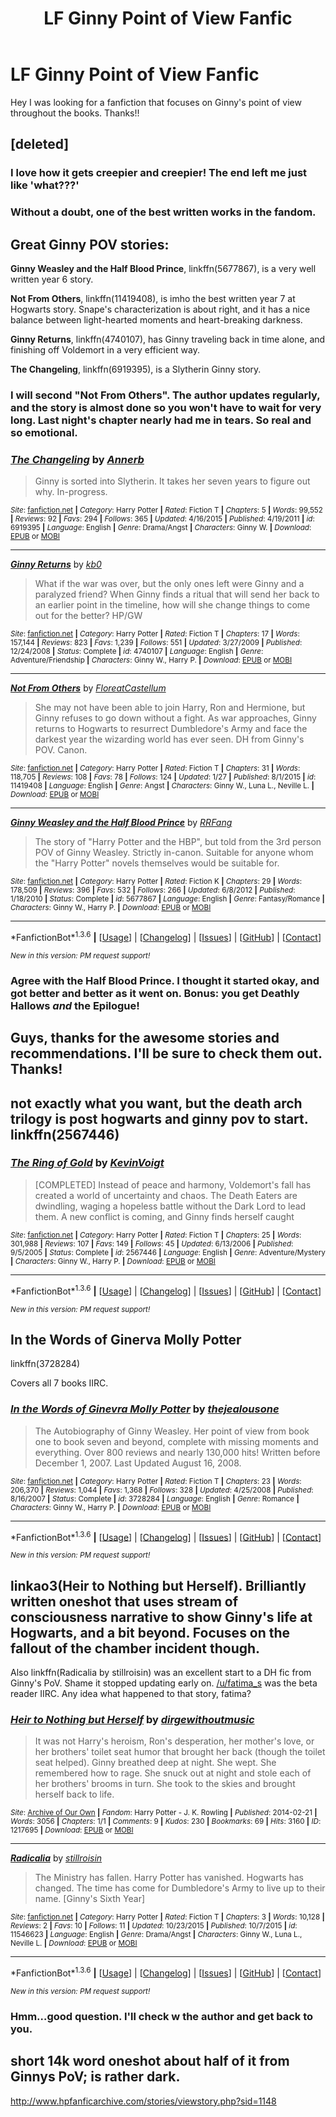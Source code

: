 #+TITLE: LF Ginny Point of View Fanfic

* LF Ginny Point of View Fanfic
:PROPERTIES:
:Author: davedude72
:Score: 11
:DateUnix: 1454286928.0
:DateShort: 2016-Feb-01
:FlairText: Request
:END:
Hey I was looking for a fanfiction that focuses on Ginny's point of view throughout the books. Thanks!!


** [deleted]
:PROPERTIES:
:Score: 11
:DateUnix: 1454290461.0
:DateShort: 2016-Feb-01
:END:

*** I love how it gets creepier and creepier! The end left me just like 'what???'
:PROPERTIES:
:Author: derive-dat-ass
:Score: 3
:DateUnix: 1454299401.0
:DateShort: 2016-Feb-01
:END:


*** Without a doubt, one of the best written works in the fandom.
:PROPERTIES:
:Score: 2
:DateUnix: 1454341442.0
:DateShort: 2016-Feb-01
:END:


** Great Ginny POV stories:

*Ginny Weasley and the Half Blood Prince*, linkffn(5677867), is a very well written year 6 story.

*Not From Others*, linkffn(11419408), is imho the best written year 7 at Hogwarts story. Snape's characterization is about right, and it has a nice balance between light-hearted moments and heart-breaking darkness.

*Ginny Returns*, linkffn(4740107), has Ginny traveling back in time alone, and finishing off Voldemort in a very efficient way.

*The Changeling*, linkffn(6919395), is a Slytherin Ginny story.
:PROPERTIES:
:Author: InquisitorCOC
:Score: 10
:DateUnix: 1454292353.0
:DateShort: 2016-Feb-01
:END:

*** I will second "Not From Others". The author updates regularly, and the story is almost done so you won't have to wait for very long. Last night's chapter nearly had me in tears. So real and so emotional.
:PROPERTIES:
:Author: silver_fire_lizard
:Score: 5
:DateUnix: 1454398734.0
:DateShort: 2016-Feb-02
:END:


*** [[http://www.fanfiction.net/s/6919395/1/][*/The Changeling/*]] by [[https://www.fanfiction.net/u/763509/Annerb][/Annerb/]]

#+begin_quote
  Ginny is sorted into Slytherin. It takes her seven years to figure out why. In-progress.
#+end_quote

^{/Site/: [[http://www.fanfiction.net/][fanfiction.net]] *|* /Category/: Harry Potter *|* /Rated/: Fiction T *|* /Chapters/: 5 *|* /Words/: 99,552 *|* /Reviews/: 92 *|* /Favs/: 294 *|* /Follows/: 365 *|* /Updated/: 4/16/2015 *|* /Published/: 4/19/2011 *|* /id/: 6919395 *|* /Language/: English *|* /Genre/: Drama/Angst *|* /Characters/: Ginny W. *|* /Download/: [[http://www.p0ody-files.com/ff_to_ebook/download.php?id=6919395&filetype=epub][EPUB]] or [[http://www.p0ody-files.com/ff_to_ebook/download.php?id=6919395&filetype=mobi][MOBI]]}

--------------

[[http://www.fanfiction.net/s/4740107/1/][*/Ginny Returns/*]] by [[https://www.fanfiction.net/u/1251524/kb0][/kb0/]]

#+begin_quote
  What if the war was over, but the only ones left were Ginny and a paralyzed friend? When Ginny finds a ritual that will send her back to an earlier point in the timeline, how will she change things to come out for the better? HP/GW
#+end_quote

^{/Site/: [[http://www.fanfiction.net/][fanfiction.net]] *|* /Category/: Harry Potter *|* /Rated/: Fiction T *|* /Chapters/: 17 *|* /Words/: 157,144 *|* /Reviews/: 823 *|* /Favs/: 1,239 *|* /Follows/: 551 *|* /Updated/: 3/27/2009 *|* /Published/: 12/24/2008 *|* /Status/: Complete *|* /id/: 4740107 *|* /Language/: English *|* /Genre/: Adventure/Friendship *|* /Characters/: Ginny W., Harry P. *|* /Download/: [[http://www.p0ody-files.com/ff_to_ebook/download.php?id=4740107&filetype=epub][EPUB]] or [[http://www.p0ody-files.com/ff_to_ebook/download.php?id=4740107&filetype=mobi][MOBI]]}

--------------

[[http://www.fanfiction.net/s/11419408/1/][*/Not From Others/*]] by [[https://www.fanfiction.net/u/6993240/FloreatCastellum][/FloreatCastellum/]]

#+begin_quote
  She may not have been able to join Harry, Ron and Hermione, but Ginny refuses to go down without a fight. As war approaches, Ginny returns to Hogwarts to resurrect Dumbledore's Army and face the darkest year the wizarding world has ever seen. DH from Ginny's POV. Canon.
#+end_quote

^{/Site/: [[http://www.fanfiction.net/][fanfiction.net]] *|* /Category/: Harry Potter *|* /Rated/: Fiction T *|* /Chapters/: 31 *|* /Words/: 118,705 *|* /Reviews/: 108 *|* /Favs/: 78 *|* /Follows/: 124 *|* /Updated/: 1/27 *|* /Published/: 8/1/2015 *|* /id/: 11419408 *|* /Language/: English *|* /Genre/: Angst *|* /Characters/: Ginny W., Luna L., Neville L. *|* /Download/: [[http://www.p0ody-files.com/ff_to_ebook/download.php?id=11419408&filetype=epub][EPUB]] or [[http://www.p0ody-files.com/ff_to_ebook/download.php?id=11419408&filetype=mobi][MOBI]]}

--------------

[[http://www.fanfiction.net/s/5677867/1/][*/Ginny Weasley and the Half Blood Prince/*]] by [[https://www.fanfiction.net/u/1915468/RRFang][/RRFang/]]

#+begin_quote
  The story of "Harry Potter and the HBP", but told from the 3rd person POV of Ginny Weasley. Strictly in-canon. Suitable for anyone whom the "Harry Potter" novels themselves would be suitable for.
#+end_quote

^{/Site/: [[http://www.fanfiction.net/][fanfiction.net]] *|* /Category/: Harry Potter *|* /Rated/: Fiction K *|* /Chapters/: 29 *|* /Words/: 178,509 *|* /Reviews/: 396 *|* /Favs/: 532 *|* /Follows/: 266 *|* /Updated/: 6/8/2012 *|* /Published/: 1/18/2010 *|* /Status/: Complete *|* /id/: 5677867 *|* /Language/: English *|* /Genre/: Fantasy/Romance *|* /Characters/: Ginny W., Harry P. *|* /Download/: [[http://www.p0ody-files.com/ff_to_ebook/download.php?id=5677867&filetype=epub][EPUB]] or [[http://www.p0ody-files.com/ff_to_ebook/download.php?id=5677867&filetype=mobi][MOBI]]}

--------------

*FanfictionBot*^{1.3.6} *|* [[[https://github.com/tusing/reddit-ffn-bot/wiki/Usage][Usage]]] | [[[https://github.com/tusing/reddit-ffn-bot/wiki/Changelog][Changelog]]] | [[[https://github.com/tusing/reddit-ffn-bot/issues/][Issues]]] | [[[https://github.com/tusing/reddit-ffn-bot/][GitHub]]] | [[[https://www.reddit.com/message/compose?to=%2Fu%2Ftusing][Contact]]]

^{/New in this version: PM request support!/}
:PROPERTIES:
:Author: FanfictionBot
:Score: 1
:DateUnix: 1454292369.0
:DateShort: 2016-Feb-01
:END:


*** Agree with the Half Blood Prince. I thought it started okay, and got better and better as it went on. Bonus: you get Deathly Hallows /and/ the Epilogue!
:PROPERTIES:
:Author: derive-dat-ass
:Score: 1
:DateUnix: 1454306995.0
:DateShort: 2016-Feb-01
:END:


** Guys, thanks for the awesome stories and recommendations. I'll be sure to check them out. Thanks!
:PROPERTIES:
:Author: davedude72
:Score: 2
:DateUnix: 1454293743.0
:DateShort: 2016-Feb-01
:END:


** not exactly what you want, but the death arch trilogy is post hogwarts and ginny pov to start. linkffn(2567446)
:PROPERTIES:
:Author: Lord_Anarchy
:Score: 2
:DateUnix: 1454299510.0
:DateShort: 2016-Feb-01
:END:

*** [[http://www.fanfiction.net/s/2567446/1/][*/The Ring of Gold/*]] by [[https://www.fanfiction.net/u/739771/KevinVoigt][/KevinVoigt/]]

#+begin_quote
  [COMPLETED] Instead of peace and harmony, Voldemort's fall has created a world of uncertainty and chaos. The Death Eaters are dwindling, waging a hopeless battle without the Dark Lord to lead them. A new conflict is coming, and Ginny finds herself caught
#+end_quote

^{/Site/: [[http://www.fanfiction.net/][fanfiction.net]] *|* /Category/: Harry Potter *|* /Rated/: Fiction T *|* /Chapters/: 25 *|* /Words/: 301,988 *|* /Reviews/: 107 *|* /Favs/: 149 *|* /Follows/: 45 *|* /Updated/: 6/13/2006 *|* /Published/: 9/5/2005 *|* /Status/: Complete *|* /id/: 2567446 *|* /Language/: English *|* /Genre/: Adventure/Mystery *|* /Characters/: Ginny W., Harry P. *|* /Download/: [[http://www.p0ody-files.com/ff_to_ebook/download.php?id=2567446&filetype=epub][EPUB]] or [[http://www.p0ody-files.com/ff_to_ebook/download.php?id=2567446&filetype=mobi][MOBI]]}

--------------

*FanfictionBot*^{1.3.6} *|* [[[https://github.com/tusing/reddit-ffn-bot/wiki/Usage][Usage]]] | [[[https://github.com/tusing/reddit-ffn-bot/wiki/Changelog][Changelog]]] | [[[https://github.com/tusing/reddit-ffn-bot/issues/][Issues]]] | [[[https://github.com/tusing/reddit-ffn-bot/][GitHub]]] | [[[https://www.reddit.com/message/compose?to=%2Fu%2Ftusing][Contact]]]

^{/New in this version: PM request support!/}
:PROPERTIES:
:Author: FanfictionBot
:Score: 1
:DateUnix: 1454299564.0
:DateShort: 2016-Feb-01
:END:


** *In the Words of Ginerva Molly Potter*

linkffn(3728284)

Covers all 7 books IIRC.
:PROPERTIES:
:Author: AndydaAlpaca
:Score: 2
:DateUnix: 1454313824.0
:DateShort: 2016-Feb-01
:END:

*** [[http://www.fanfiction.net/s/3728284/1/][*/In the Words of Ginevra Molly Potter/*]] by [[https://www.fanfiction.net/u/1352161/thejealousone][/thejealousone/]]

#+begin_quote
  The Autobiography of Ginny Weasley. Her point of view from book one to book seven and beyond, complete with missing moments and everything. Over 800 reviews and nearly 130,000 hits! Written before December 1, 2007. Last Updated August 16, 2008.
#+end_quote

^{/Site/: [[http://www.fanfiction.net/][fanfiction.net]] *|* /Category/: Harry Potter *|* /Rated/: Fiction T *|* /Chapters/: 23 *|* /Words/: 206,370 *|* /Reviews/: 1,044 *|* /Favs/: 1,368 *|* /Follows/: 328 *|* /Updated/: 4/25/2008 *|* /Published/: 8/16/2007 *|* /Status/: Complete *|* /id/: 3728284 *|* /Language/: English *|* /Genre/: Romance *|* /Characters/: Ginny W., Harry P. *|* /Download/: [[http://www.p0ody-files.com/ff_to_ebook/download.php?id=3728284&filetype=epub][EPUB]] or [[http://www.p0ody-files.com/ff_to_ebook/download.php?id=3728284&filetype=mobi][MOBI]]}

--------------

*FanfictionBot*^{1.3.6} *|* [[[https://github.com/tusing/reddit-ffn-bot/wiki/Usage][Usage]]] | [[[https://github.com/tusing/reddit-ffn-bot/wiki/Changelog][Changelog]]] | [[[https://github.com/tusing/reddit-ffn-bot/issues/][Issues]]] | [[[https://github.com/tusing/reddit-ffn-bot/][GitHub]]] | [[[https://www.reddit.com/message/compose?to=%2Fu%2Ftusing][Contact]]]

^{/New in this version: PM request support!/}
:PROPERTIES:
:Author: FanfictionBot
:Score: 1
:DateUnix: 1454313893.0
:DateShort: 2016-Feb-01
:END:


** linkao3(Heir to Nothing but Herself). Brilliantly written oneshot that uses stream of consciousness narrative to show Ginny's life at Hogwarts, and a bit beyond. Focuses on the fallout of the chamber incident though.

Also linkffn(Radicalia by stillroisin) was an excellent start to a DH fic from Ginny's PoV. Shame it stopped updating early on. [[/u/fatima_s]] was the beta reader IIRC. Any idea what happened to that story, fatima?
:PROPERTIES:
:Author: PsychoGeek
:Score: 1
:DateUnix: 1454326177.0
:DateShort: 2016-Feb-01
:END:

*** [[http://archiveofourown.org/works/1217695][*/Heir to Nothing but Herself/*]] by [[http://archiveofourown.org/users/dirgewithoutmusic/pseuds/dirgewithoutmusic][/dirgewithoutmusic/]]

#+begin_quote
  It was not Harry's heroism, Ron's desperation, her mother's love, or her brothers' toilet seat humor that brought her back (though the toilet seat helped). Ginny breathed deep at night. She wept. She remembered how to rage. She snuck out at night and stole each of her brothers' brooms in turn. She took to the skies and brought herself back to life.
#+end_quote

^{/Site/: [[http://www.archiveofourown.org/][Archive of Our Own]] *|* /Fandom/: Harry Potter - J. K. Rowling *|* /Published/: 2014-02-21 *|* /Words/: 3056 *|* /Chapters/: 1/1 *|* /Comments/: 9 *|* /Kudos/: 230 *|* /Bookmarks/: 69 *|* /Hits/: 3160 *|* /ID/: 1217695 *|* /Download/: [[http://archiveofourown.org/downloads/di/dirgewithoutmusic/1217695/Heir%20to%20Nothing%20but%20Herself.epub?updated_at=1395259373][EPUB]] or [[http://archiveofourown.org/downloads/di/dirgewithoutmusic/1217695/Heir%20to%20Nothing%20but%20Herself.mobi?updated_at=1395259373][MOBI]]}

--------------

[[http://www.fanfiction.net/s/11546623/1/][*/Radicalia/*]] by [[https://www.fanfiction.net/u/6979885/stillroisin][/stillroisin/]]

#+begin_quote
  The Ministry has fallen. Harry Potter has vanished. Hogwarts has changed. The time has come for Dumbledore's Army to live up to their name. [Ginny's Sixth Year]
#+end_quote

^{/Site/: [[http://www.fanfiction.net/][fanfiction.net]] *|* /Category/: Harry Potter *|* /Rated/: Fiction T *|* /Chapters/: 3 *|* /Words/: 10,128 *|* /Reviews/: 2 *|* /Favs/: 10 *|* /Follows/: 11 *|* /Updated/: 10/23/2015 *|* /Published/: 10/7/2015 *|* /id/: 11546623 *|* /Language/: English *|* /Genre/: Drama/Angst *|* /Characters/: Ginny W., Luna L., Neville L. *|* /Download/: [[http://www.p0ody-files.com/ff_to_ebook/download.php?id=11546623&filetype=epub][EPUB]] or [[http://www.p0ody-files.com/ff_to_ebook/download.php?id=11546623&filetype=mobi][MOBI]]}

--------------

*FanfictionBot*^{1.3.6} *|* [[[https://github.com/tusing/reddit-ffn-bot/wiki/Usage][Usage]]] | [[[https://github.com/tusing/reddit-ffn-bot/wiki/Changelog][Changelog]]] | [[[https://github.com/tusing/reddit-ffn-bot/issues/][Issues]]] | [[[https://github.com/tusing/reddit-ffn-bot/][GitHub]]] | [[[https://www.reddit.com/message/compose?to=%2Fu%2Ftusing][Contact]]]

^{/New in this version: PM request support!/}
:PROPERTIES:
:Author: FanfictionBot
:Score: 1
:DateUnix: 1454326212.0
:DateShort: 2016-Feb-01
:END:


*** Hmm...good question. I'll check w the author and get back to you.
:PROPERTIES:
:Score: 1
:DateUnix: 1454339419.0
:DateShort: 2016-Feb-01
:END:


** short 14k word oneshot about half of it from Ginnys PoV; is rather dark.

[[http://www.hpfanficarchive.com/stories/viewstory.php?sid=1148]]
:PROPERTIES:
:Author: k-k-KFC
:Score: 1
:DateUnix: 1454290635.0
:DateShort: 2016-Feb-01
:END:
